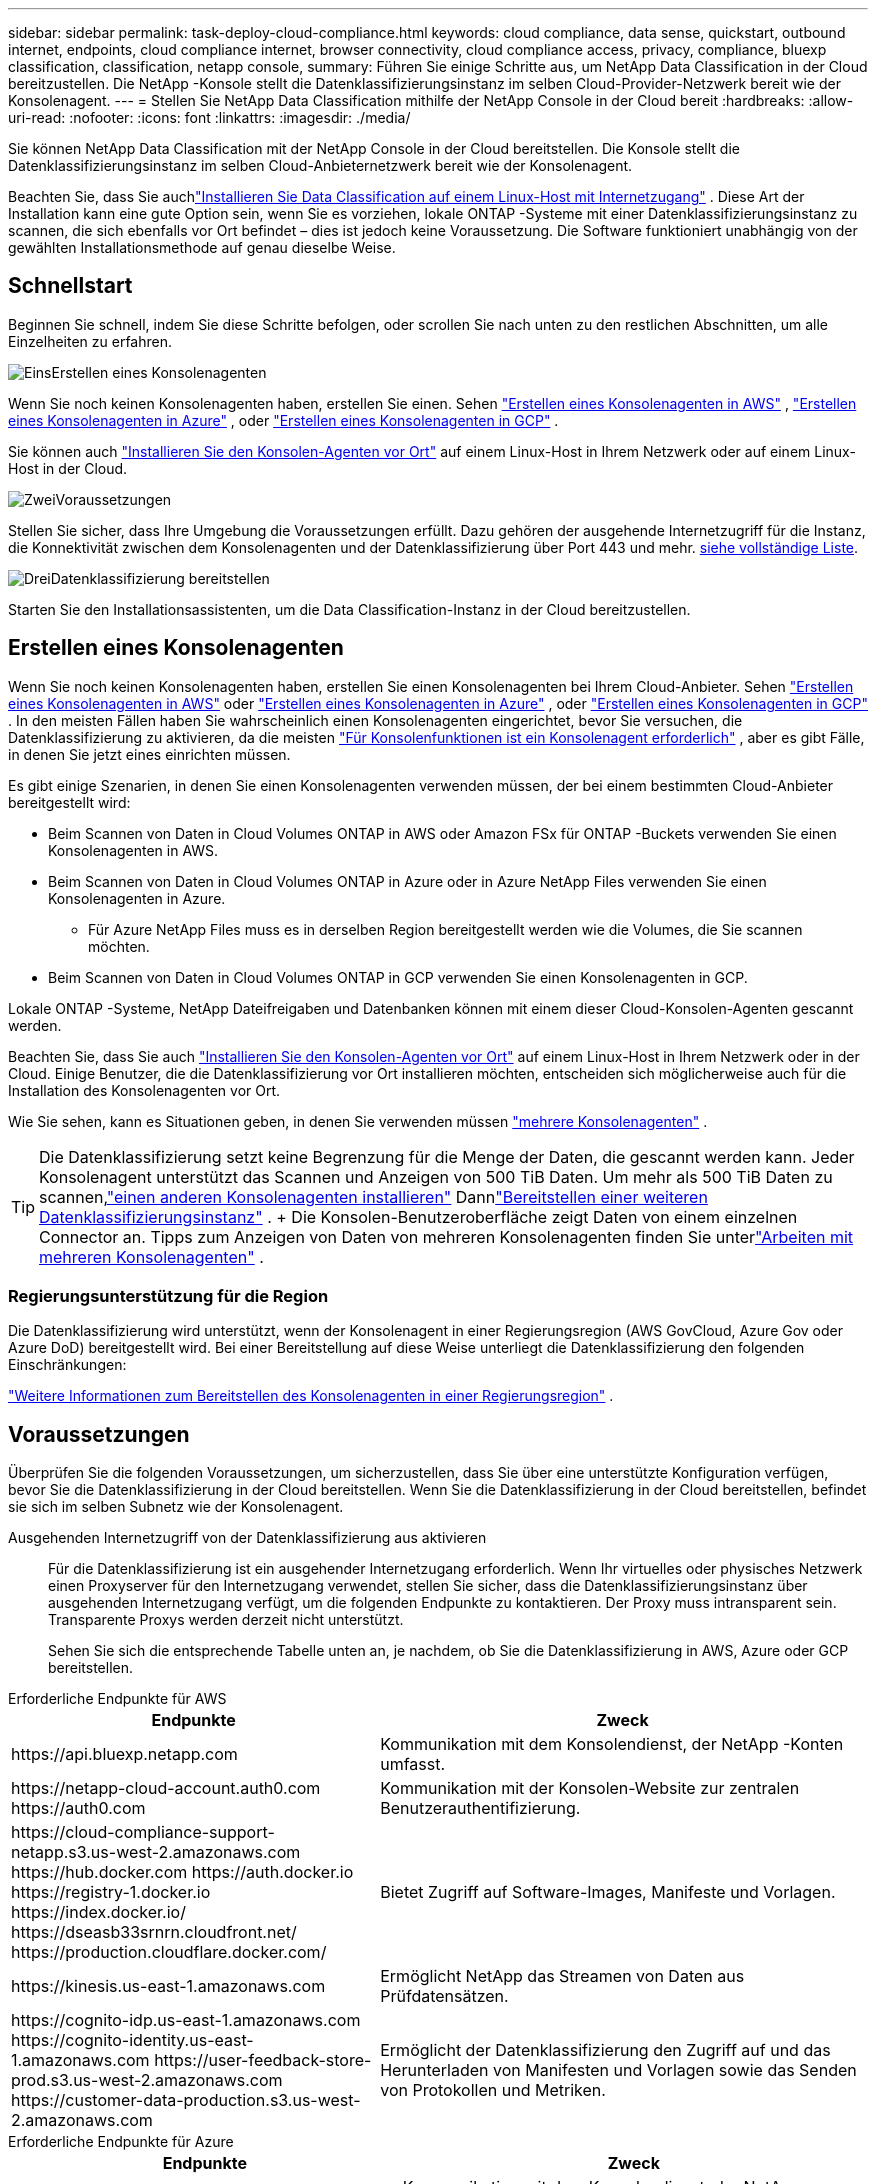 ---
sidebar: sidebar 
permalink: task-deploy-cloud-compliance.html 
keywords: cloud compliance, data sense, quickstart, outbound internet, endpoints, cloud compliance internet, browser connectivity, cloud compliance access, privacy, compliance, bluexp classification, classification, netapp console, 
summary: Führen Sie einige Schritte aus, um NetApp Data Classification in der Cloud bereitzustellen.  Die NetApp -Konsole stellt die Datenklassifizierungsinstanz im selben Cloud-Provider-Netzwerk bereit wie der Konsolenagent. 
---
= Stellen Sie NetApp Data Classification mithilfe der NetApp Console in der Cloud bereit
:hardbreaks:
:allow-uri-read: 
:nofooter: 
:icons: font
:linkattrs: 
:imagesdir: ./media/


[role="lead"]
Sie können NetApp Data Classification mit der NetApp Console in der Cloud bereitstellen.  Die Konsole stellt die Datenklassifizierungsinstanz im selben Cloud-Anbieternetzwerk bereit wie der Konsolenagent.

Beachten Sie, dass Sie auchlink:task-deploy-compliance-onprem.html["Installieren Sie Data Classification auf einem Linux-Host mit Internetzugang"] .  Diese Art der Installation kann eine gute Option sein, wenn Sie es vorziehen, lokale ONTAP -Systeme mit einer Datenklassifizierungsinstanz zu scannen, die sich ebenfalls vor Ort befindet – dies ist jedoch keine Voraussetzung.  Die Software funktioniert unabhängig von der gewählten Installationsmethode auf genau dieselbe Weise.



== Schnellstart

Beginnen Sie schnell, indem Sie diese Schritte befolgen, oder scrollen Sie nach unten zu den restlichen Abschnitten, um alle Einzelheiten zu erfahren.

.image:https://raw.githubusercontent.com/NetAppDocs/common/main/media/number-1.png["Eins"]Erstellen eines Konsolenagenten
[role="quick-margin-para"]
Wenn Sie noch keinen Konsolenagenten haben, erstellen Sie einen.  Sehen https://docs.netapp.com/us-en/bluexp-setup-admin/task-quick-start-connector-aws.html["Erstellen eines Konsolenagenten in AWS"^] , https://docs.netapp.com/us-en/bluexp-setup-admin/task-quick-start-connector-azure.html["Erstellen eines Konsolenagenten in Azure"^] , oder https://docs.netapp.com/us-en/bluexp-setup-admin/task-quick-start-connector-google.html["Erstellen eines Konsolenagenten in GCP"^] .

[role="quick-margin-para"]
Sie können auch https://docs.netapp.com/us-en/bluexp-setup-admin/task-quick-start-connector-on-prem.html["Installieren Sie den Konsolen-Agenten vor Ort"^] auf einem Linux-Host in Ihrem Netzwerk oder auf einem Linux-Host in der Cloud.

.image:https://raw.githubusercontent.com/NetAppDocs/common/main/media/number-2.png["Zwei"]Voraussetzungen
[role="quick-margin-para"]
Stellen Sie sicher, dass Ihre Umgebung die Voraussetzungen erfüllt.  Dazu gehören der ausgehende Internetzugriff für die Instanz, die Konnektivität zwischen dem Konsolenagenten und der Datenklassifizierung über Port 443 und mehr.  <<Voraussetzungen, siehe vollständige Liste>>.

.image:https://raw.githubusercontent.com/NetAppDocs/common/main/media/number-3.png["Drei"]Datenklassifizierung bereitstellen
[role="quick-margin-para"]
Starten Sie den Installationsassistenten, um die Data Classification-Instanz in der Cloud bereitzustellen.



== Erstellen eines Konsolenagenten

Wenn Sie noch keinen Konsolenagenten haben, erstellen Sie einen Konsolenagenten bei Ihrem Cloud-Anbieter.  Sehen https://docs.netapp.com/us-en/bluexp-setup-admin/task-quick-start-connector-aws.html["Erstellen eines Konsolenagenten in AWS"^] oder https://docs.netapp.com/us-en/bluexp-setup-admin/task-quick-start-connector-azure.html["Erstellen eines Konsolenagenten in Azure"^] , oder https://docs.netapp.com/us-en/bluexp-setup-admin/task-quick-start-connector-google.html["Erstellen eines Konsolenagenten in GCP"^] .  In den meisten Fällen haben Sie wahrscheinlich einen Konsolenagenten eingerichtet, bevor Sie versuchen, die Datenklassifizierung zu aktivieren, da die meisten https://docs.netapp.com/us-en/bluexp-setup-admin/concept-connectors.html#when-a-connector-is-required["Für Konsolenfunktionen ist ein Konsolenagent erforderlich"] , aber es gibt Fälle, in denen Sie jetzt eines einrichten müssen.

Es gibt einige Szenarien, in denen Sie einen Konsolenagenten verwenden müssen, der bei einem bestimmten Cloud-Anbieter bereitgestellt wird:

* Beim Scannen von Daten in Cloud Volumes ONTAP in AWS oder Amazon FSx für ONTAP -Buckets verwenden Sie einen Konsolenagenten in AWS.
* Beim Scannen von Daten in Cloud Volumes ONTAP in Azure oder in Azure NetApp Files verwenden Sie einen Konsolenagenten in Azure.
+
** Für Azure NetApp Files muss es in derselben Region bereitgestellt werden wie die Volumes, die Sie scannen möchten.


* Beim Scannen von Daten in Cloud Volumes ONTAP in GCP verwenden Sie einen Konsolenagenten in GCP.


Lokale ONTAP -Systeme, NetApp Dateifreigaben und Datenbanken können mit einem dieser Cloud-Konsolen-Agenten gescannt werden.

Beachten Sie, dass Sie auch https://docs.netapp.com/us-en/bluexp-setup-admin/task-quick-start-connector-on-prem.html["Installieren Sie den Konsolen-Agenten vor Ort"^] auf einem Linux-Host in Ihrem Netzwerk oder in der Cloud.  Einige Benutzer, die die Datenklassifizierung vor Ort installieren möchten, entscheiden sich möglicherweise auch für die Installation des Konsolenagenten vor Ort.

Wie Sie sehen, kann es Situationen geben, in denen Sie verwenden müssen https://docs.netapp.com/us-en/bluexp-setup-admin/concept-connectors.html#multiple-connectors["mehrere Konsolenagenten"] .


TIP: Die Datenklassifizierung setzt keine Begrenzung für die Menge der Daten, die gescannt werden kann.  Jeder Konsolenagent unterstützt das Scannen und Anzeigen von 500 TiB Daten. Um mehr als 500 TiB Daten zu scannen,link:https://docs.netapp.com/us-en/bluexp-setup-admin/concept-connectors.html#connector-installation["einen anderen Konsolenagenten installieren"^] Dannlink:https://docs.netapp.com/us-en/bluexp-classification/task-deploy-overview.html["Bereitstellen einer weiteren Datenklassifizierungsinstanz"] .  + Die Konsolen-Benutzeroberfläche zeigt Daten von einem einzelnen Connector an.  Tipps zum Anzeigen von Daten von mehreren Konsolenagenten finden Sie unterlink:https://docs.netapp.com/us-en/bluexp-setup-admin/task-manage-multiple-connectors.html#switch-between-connectors["Arbeiten mit mehreren Konsolenagenten"^] .



=== Regierungsunterstützung für die Region

Die Datenklassifizierung wird unterstützt, wenn der Konsolenagent in einer Regierungsregion (AWS GovCloud, Azure Gov oder Azure DoD) bereitgestellt wird.  Bei einer Bereitstellung auf diese Weise unterliegt die Datenklassifizierung den folgenden Einschränkungen:

https://docs.netapp.com/us-en/bluexp-setup-admin/task-install-restricted-mode.html["Weitere Informationen zum Bereitstellen des Konsolenagenten in einer Regierungsregion"^] .



== Voraussetzungen

Überprüfen Sie die folgenden Voraussetzungen, um sicherzustellen, dass Sie über eine unterstützte Konfiguration verfügen, bevor Sie die Datenklassifizierung in der Cloud bereitstellen.  Wenn Sie die Datenklassifizierung in der Cloud bereitstellen, befindet sie sich im selben Subnetz wie der Konsolenagent.

Ausgehenden Internetzugriff von der Datenklassifizierung aus aktivieren:: Für die Datenklassifizierung ist ein ausgehender Internetzugang erforderlich.  Wenn Ihr virtuelles oder physisches Netzwerk einen Proxyserver für den Internetzugang verwendet, stellen Sie sicher, dass die Datenklassifizierungsinstanz über ausgehenden Internetzugang verfügt, um die folgenden Endpunkte zu kontaktieren.  Der Proxy muss intransparent sein.  Transparente Proxys werden derzeit nicht unterstützt.
+
--
Sehen Sie sich die entsprechende Tabelle unten an, je nachdem, ob Sie die Datenklassifizierung in AWS, Azure oder GCP bereitstellen.

--


[role="tabbed-block"]
====
.Erforderliche Endpunkte für AWS
--
[cols="43,57"]
|===
| Endpunkte | Zweck 


| \https://api.bluexp.netapp.com | Kommunikation mit dem Konsolendienst, der NetApp -Konten umfasst. 


| \https://netapp-cloud-account.auth0.com \https://auth0.com | Kommunikation mit der Konsolen-Website zur zentralen Benutzerauthentifizierung. 


| \https://cloud-compliance-support-netapp.s3.us-west-2.amazonaws.com \https://hub.docker.com \https://auth.docker.io \https://registry-1.docker.io \https://index.docker.io/ \https://dseasb33srnrn.cloudfront.net/ \https://production.cloudflare.docker.com/ | Bietet Zugriff auf Software-Images, Manifeste und Vorlagen. 


| \https://kinesis.us-east-1.amazonaws.com | Ermöglicht NetApp das Streamen von Daten aus Prüfdatensätzen. 


| \https://cognito-idp.us-east-1.amazonaws.com \https://cognito-identity.us-east-1.amazonaws.com \https://user-feedback-store-prod.s3.us-west-2.amazonaws.com \https://customer-data-production.s3.us-west-2.amazonaws.com | Ermöglicht der Datenklassifizierung den Zugriff auf und das Herunterladen von Manifesten und Vorlagen sowie das Senden von Protokollen und Metriken. 
|===
--
.Erforderliche Endpunkte für Azure
--
[cols="43,57"]
|===
| Endpunkte | Zweck 


| \https://api.bluexp.netapp.com | Kommunikation mit dem Konsolendienst, der NetApp -Konten umfasst. 


| \https://netapp-cloud-account.auth0.com \https://auth0.com | Kommunikation mit der Konsolen-Website zur zentralen Benutzerauthentifizierung. 


| \https://support.compliance.api.bluexp.netapp.com/ \https://hub.docker.com \https://auth.docker.io \https://registry-1.docker.io \https://index.docker.io/ \https://dseasb33srnrn.cloudfront.net/ \https://production.cloudflare.docker.com/ | Bietet Zugriff auf Software-Images, Manifeste, Vorlagen und ermöglicht das Senden von Protokollen und Metriken. 


| \https://support.compliance.api.bluexp.netapp.com/ | Ermöglicht NetApp das Streamen von Daten aus Prüfdatensätzen. 
|===
--
.Erforderliche Endpunkte für GCP
--
[cols="43,57"]
|===
| Endpunkte | Zweck 


| \https://api.bluexp.netapp.com | Kommunikation mit dem Konsolendienst, der NetApp -Konten umfasst. 


| \https://netapp-cloud-account.auth0.com \https://auth0.com | Kommunikation mit der Konsolen-Website zur zentralen Benutzerauthentifizierung. 


| \https://support.compliance.api.bluexp.netapp.com/ \https://hub.docker.com \https://auth.docker.io \https://registry-1.docker.io \https://index.docker.io/ \https://dseasb33srnrn.cloudfront.net/ \https://production.cloudflare.docker.com/ | Bietet Zugriff auf Software-Images, Manifeste, Vorlagen und ermöglicht das Senden von Protokollen und Metriken. 


| \https://support.compliance.api.bluexp.netapp.com/ | Ermöglicht NetApp das Streamen von Daten aus Prüfdatensätzen. 
|===
--
====
Stellen Sie sicher, dass die Datenklassifizierung über die erforderlichen Berechtigungen verfügt:: Stellen Sie sicher, dass Data Classification über die Berechtigung zum Bereitstellen von Ressourcen und Erstellen von Sicherheitsgruppen für die Data Classification-Instanz verfügt.
+
--
* link:https://docs.netapp.com/us-en/bluexp-setup-admin/reference-permissions-gcp.html["Google Cloud-Berechtigungen"^]
* link:https://docs.netapp.com/us-en/bluexp-setup-admin/reference-permissions-aws.html#classification["AWS-Berechtigungen"^]
* link:https://docs.netapp.com/us-en/bluexp-setup-admin/reference-permissions-azure.html#classification["Azure-Berechtigungen"^]


--
Stellen Sie sicher, dass der Konsolenagent auf die Datenklassifizierung zugreifen kann.:: Stellen Sie die Konnektivität zwischen dem Konsolenagenten und der Datenklassifizierungsinstanz sicher.  Die Sicherheitsgruppe für den Konsolenagenten muss eingehenden und ausgehenden Datenverkehr über Port 443 zur und von der Datenklassifizierungsinstanz zulassen.  Diese Verbindung ermöglicht die Bereitstellung der Datenklassifizierungsinstanz und ermöglicht Ihnen die Anzeige von Informationen auf den Registerkarten „Compliance“ und „Governance“.  Die Datenklassifizierung wird in Regierungsregionen in AWS und Azure unterstützt.
+
--
Für AWS- und AWS GovCloud-Bereitstellungen sind zusätzliche Sicherheitsgruppenregeln für eingehenden und ausgehenden Datenverkehr erforderlich. Sehen https://docs.netapp.com/us-en/bluexp-setup-admin/reference-ports-aws.html["Regeln für den Konsolenagenten in AWS"^] für Details.

Für Azure- und Azure Government-Bereitstellungen sind zusätzliche Sicherheitsgruppenregeln für eingehenden und ausgehenden Datenverkehr erforderlich. Sehen https://docs.netapp.com/us-en/bluexp-setup-admin/reference-ports-azure.html["Regeln für den Konsolen-Agent in Azure"^] für Details.

--
Stellen Sie sicher, dass die Datenklassifizierung weiterhin ausgeführt werden kann:: Die Instanz zur Datenklassifizierung muss eingeschaltet bleiben, um Ihre Daten kontinuierlich zu scannen.
Sicherstellen der Webbrowser-Konnektivität zur Datenklassifizierung:: Stellen Sie nach der Aktivierung der Datenklassifizierung sicher, dass Benutzer von einem Host aus auf die Konsolenschnittstelle zugreifen, der über eine Verbindung zur Datenklassifizierungsinstanz verfügt.
+
--
Die Datenklassifizierungsinstanz verwendet eine private IP-Adresse, um sicherzustellen, dass die indizierten Daten nicht über das Internet zugänglich sind.  Daher muss der Webbrowser, den Sie für den Zugriff auf die Konsole verwenden, über eine Verbindung zu dieser privaten IP-Adresse verfügen.  Diese Verbindung kann von einer direkten Verbindung zu Ihrem Cloud-Anbieter (z. B. einem VPN) oder von einem Host stammen, der sich im selben Netzwerk wie die Datenklassifizierungsinstanz befindet.

--
Überprüfen Sie Ihre vCPU-Grenzen:: Stellen Sie sicher, dass das vCPU-Limit Ihres Cloud-Anbieters die Bereitstellung einer Instanz mit der erforderlichen Anzahl von Kernen zulässt.  Sie müssen das vCPU-Limit für die entsprechende Instanzfamilie in der Region überprüfen, in der die Konsole ausgeführt wird. link:concept-classification.html#the-data-classification-instance["Sehen Sie sich die erforderlichen Instanztypen an"] .
+
--
Weitere Einzelheiten zu vCPU-Grenzwerten finden Sie unter den folgenden Links:

* https://docs.aws.amazon.com/AWSEC2/latest/UserGuide/ec2-resource-limits.html["AWS-Dokumentation: Amazon EC2-Servicekontingente"^]
* https://docs.microsoft.com/en-us/azure/virtual-machines/linux/quotas["Azure-Dokumentation: vCPU-Kontingente virtueller Computer"^]
* https://cloud.google.com/compute/quotas["Google Cloud-Dokumentation: Ressourcenkontingente"^]


--




== Datenklassifizierung in der Cloud bereitstellen

Befolgen Sie diese Schritte, um eine Instanz von Data Classification in der Cloud bereitzustellen.  Der Konsolenagent stellt die Instanz in der Cloud bereit und installiert dann die Datenklassifizierungssoftware auf dieser Instanz.

In Regionen, in denen der Standardinstanztyp nicht verfügbar ist, läuft die Datenklassifizierung auf einemlink:reference-instance-types.html["alternativer Instanztyp"] .

[role="tabbed-block"]
====
.Bereitstellung in AWS
--
.Schritte
. Wählen Sie auf der Hauptseite der Datenklassifizierung die Option *Klassifizierung vor Ort oder in der Cloud bereitstellen*.
+
image:screenshot-deploy-classification.png["Ein Screenshot der Auswahl der Schaltfläche zum Aktivieren der Datenklassifizierung."]

. Wählen Sie auf der Seite „Installation“ die Option „Bereitstellen > Bereitstellen“ aus, um die Instanzgröße „Groß“ zu verwenden und den Cloud-Bereitstellungsassistenten zu starten.
. Der Assistent zeigt den Fortschritt an, während er die Bereitstellungsschritte durchläuft.  Wenn Eingaben erforderlich sind oder Probleme auftreten, werden Sie dazu aufgefordert.
. Wenn die Instanz bereitgestellt und die Datenklassifizierung installiert ist, wählen Sie *Weiter zur Konfiguration*, um zur Seite _Konfiguration_ zu gelangen.


--
.Bereitstellen in Azure
--
.Schritte
. Wählen Sie auf der Hauptseite der Datenklassifizierung die Option *Klassifizierung vor Ort oder in der Cloud bereitstellen*.
+
image:screenshot-deploy-classification.png["Ein Screenshot der Auswahl der Schaltfläche zum Aktivieren der Datenklassifizierung."]

. Wählen Sie *Bereitstellen*, um den Cloud-Bereitstellungsassistenten zu starten.
. Der Assistent zeigt den Fortschritt an, während er die Bereitstellungsschritte durchläuft.  Wenn Probleme auftreten, wird es angehalten und zur Eingabe aufgefordert.
. Wenn die Instanz bereitgestellt und die Datenklassifizierung installiert ist, wählen Sie *Weiter zur Konfiguration*, um zur Seite _Konfiguration_ zu gelangen.


--
.Bereitstellung in Google Cloud
--
.Schritte
. Wählen Sie auf der Hauptseite der Datenklassifizierung *Governance > Klassifizierung* aus.
. Wählen Sie *Klassifizierung vor Ort oder in der Cloud bereitstellen*.
+
image:screenshot-deploy-classification.png["Ein Screenshot der Auswahl der Schaltfläche zum Aktivieren der Datenklassifizierung."]

. Wählen Sie *Bereitstellen*, um den Cloud-Bereitstellungsassistenten zu starten.
. Der Assistent zeigt den Fortschritt an, während er die Bereitstellungsschritte durchläuft.  Wenn Probleme auftreten, wird es angehalten und zur Eingabe aufgefordert.
. Wenn die Instanz bereitgestellt und die Datenklassifizierung installiert ist, wählen Sie *Weiter zur Konfiguration*, um zur Seite _Konfiguration_ zu gelangen.


--
====
.Ergebnis
Die Konsole stellt die Datenklassifizierungsinstanz bei Ihrem Cloud-Anbieter bereit.

Upgrades des Konsolenagenten und der Datenklassifizierungssoftware erfolgen automatisiert, solange die Instanzen über eine Internetverbindung verfügen.

.Was kommt als Nächstes
Auf der Konfigurationsseite können Sie die Datenquellen auswählen, die Sie scannen möchten.
